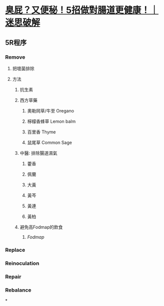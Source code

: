 * [[https://www.youtube.com/watch?v=OodztG5pm7o][臭屁？又便秘！5招做對腸道更健康！｜迷思破解]]
** 5R程序
*** Remove
**** 把壞菌排除
**** 方法
***** 抗生素
***** 西方草藥
****** 奧勒岡草/牛至 Oregano
****** 檸檬香蜂草 Lemon balm
****** 百里香 Thyme
****** 鼠尾草 Common Sage
***** 中醫: 排除腸道濕氣
****** 藿香
****** 佩蘭
****** 大黃
****** 黃芩
****** 黃連
****** 黃柏
***** 避免高Fodmap的飲食
****** [[Fodmap]]
*** Replace
*** Reinoculation
*** Repair
*** Rebalance
*
